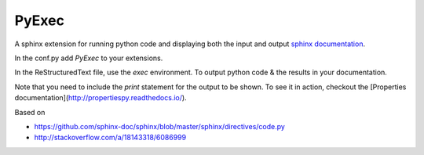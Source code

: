 .. PyExec documentation master file, created by
   sphinx-quickstart on Wed Jun  1 14:09:11 2016.
   You can adapt this file completely to your liking, but it should at least
   contain the root `toctree` directive.

PyExec
======

A sphinx extension for running python code and displaying both the input and
output `sphinx documentation <http://www.sphinx-doc.org/>`_.

In the conf.py add `PyExec` to your extensions.

In the ReStructuredText file, use the `exec` environment.
To output python code & the results in your documentation.

.. exec::
    print 2 + 2

Note that you need to include the `print` statement for the output to be
shown. To see it in action, checkout the [Properties
documentation](http://propertiespy.readthedocs.io/).

Based on

- https://github.com/sphinx-doc/sphinx/blob/master/sphinx/directives/code.py
- http://stackoverflow.com/a/18143318/6086999




